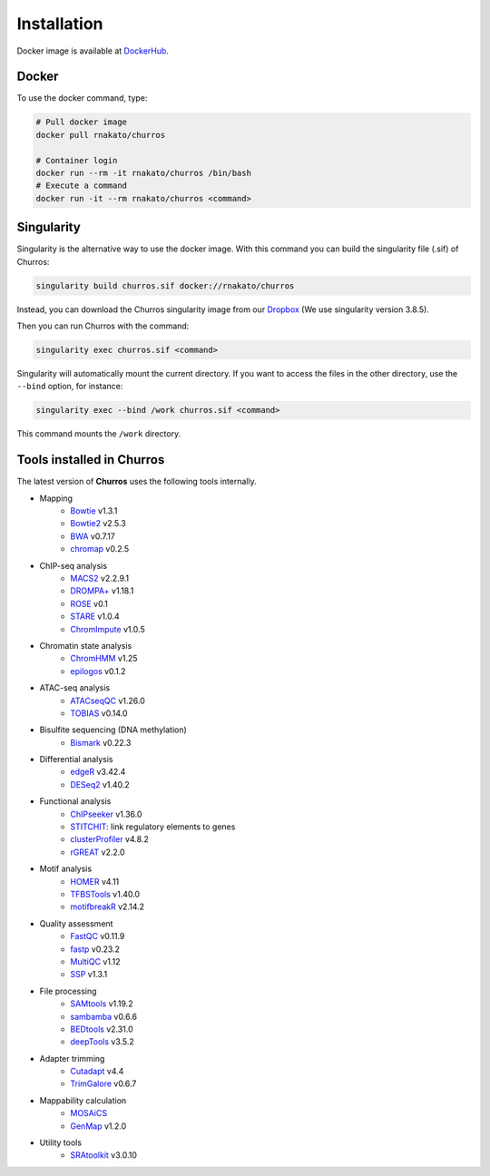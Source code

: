 Installation
================

Docker image is available at `DockerHub <https://hub.docker.com/r/rnakato/churros>`_.

Docker
++++++++++++++

To use the docker command, type:

.. code-block:: bash

   # Pull docker image
   docker pull rnakato/churros

   # Container login
   docker run --rm -it rnakato/churros /bin/bash
   # Execute a command
   docker run -it --rm rnakato/churros <command>


Singularity
+++++++++++++++++++++++

Singularity is the alternative way to use the docker image.
With this command you can build the singularity file (.sif) of Churros:

.. code-block:: bash

   singularity build churros.sif docker://rnakato/churros

Instead, you can download the Churros singularity image from our `Dropbox <https://www.dropbox.com/scl/fo/lptb68dirr9wcncy77wsv/h?rlkey=whhcaxuvxd1cz4fqoeyzy63bf&dl=0>`_ (We use singularity version 3.8.5).

Then you can run Churros with the command:

.. code-block:: bash

   singularity exec churros.sif <command>

Singularity will automatically mount the current directory. If you want to access the files in the other directory, use the ``--bind`` option, for instance:

.. code-block:: bash

   singularity exec --bind /work churros.sif <command>

This command mounts the ``/work`` directory.

Tools installed in Churros
++++++++++++++++++++++++++++++++++++++++++++++

The latest version of **Churros** uses the following tools internally.

- Mapping
   - `Bowtie <https://bowtie-bio.sourceforge.net/manual.shtml>`_ v1.3.1
   - `Bowtie2 <https://bowtie-bio.sourceforge.net/bowtie2/index.shtml>`_ v2.5.3
   - `BWA <https://bio-bwa.sourceforge.net/>`_ v0.7.17
   - `chromap <https://github.com/haowenz/chromap>`_ v0.2.5

- ChIP-seq analysis
   - `MACS2 <https://github.com/macs3-project/MACS>`_ v2.2.9.1
   - `DROMPA+ <https://drompaplus.readthedocs.io/en/latest/>`_ v1.18.1
   - `ROSE <http://younglab.wi.mit.edu/super_enhancer_code.html>`_ v0.1
   - `STARE <https://stare.readthedocs.io/en/latest/index.html>`_ v1.0.4
   - `ChromImpute <https://ernstlab.biolchem.ucla.edu/ChromImpute/>`_ v1.0.5

- Chromatin state analysis
   - `ChromHMM <https://compbio.mit.edu/ChromHMM/>`_ v1.25
   - `epilogos <https://epilogos.altius.org/>`_ v0.1.2

- ATAC-seq analysis
   - `ATACseqQC <https://bioconductor.org/packages/release/bioc/html/ATACseqQC.html>`_ v1.26.0
   - `TOBIAS <https://github.com/loosolab/TOBIAS>`_ v0.14.0

- Bisulfite sequencing (DNA methylation)
   - `Bismark <https://github.com/FelixKrueger/Bismark>`_  v0.22.3

- Differential analysis
   - `edgeR <https://bioconductor.org/packages/release/bioc/html/edgeR.html>`_ v3.42.4
   - `DESeq2 <https://bioconductor.org/packages/release/bioc/html/DESeq2.html>`_ v1.40.2

- Functional analysis
   - `ChIPseeker <https://bioconductor.org/packages/release/bioc/html/ChIPseeker.html>`_ v1.36.0
   - `STITCHIT <https://github.com/SchulzLab/STITCHIT>`_: link regulatory elements to genes
   - `clusterProfiler <https://bioconductor.org/packages/release/bioc/html/clusterProfiler.html>`_ v4.8.2
   - `rGREAT <https://bioconductor.org/packages/release/bioc/html/rGREAT.html>`_ v2.2.0

- Motif analysis
   - `HOMER <http://homer.ucsd.edu/homer/>`_ v4.11
   - `TFBSTools <https://bioconductor.org/packages/release/bioc/html/TFBSTools.html>`_ v1.40.0
   - `motifbreakR <https://bioconductor.org/packages/release/bioc/html/motifbreakR.html>`_ v2.14.2


- Quality assessment
   - `FastQC <https://www.bioinformatics.babraham.ac.uk/projects/fastqc/>`_ v0.11.9
   - `fastp <https://github.com/OpenGene/fastp>`_ v0.23.2
   - `MultiQC <https://multiqc.info/>`_ v1.12
   - `SSP <https://github.com/rnakato/SSP>`_ v1.3.1

- File processing
   - `SAMtools <http://www.htslib.org/>`_ v1.19.2
   - `sambamba <https://github.com/biod/sambamba>`_ v0.6.6
   - `BEDtools <https://bedtools.readthedocs.io/en/latest/>`_ v2.31.0
   - `deepTools <https://deeptools.readthedocs.io/>`_  v3.5.2

- Adapter trimming
   - `Cutadapt <https://cutadapt.readthedocs.io/en/stable/index.html>`_ v4.4
   - `TrimGalore <https://github.com/FelixKrueger/TrimGalore>`_ v0.6.7

- Mappability calculation
   - `MOSAiCS <https://pages.stat.wisc.edu/~keles/Software/mosaics/>`_
   - `GenMap <https://github.com/cpockrandt/genmap>`_ v1.2.0

- Utility tools
   - `SRAtoolkit <https://github.com/ncbi/sra-tools>`_ v3.0.10
